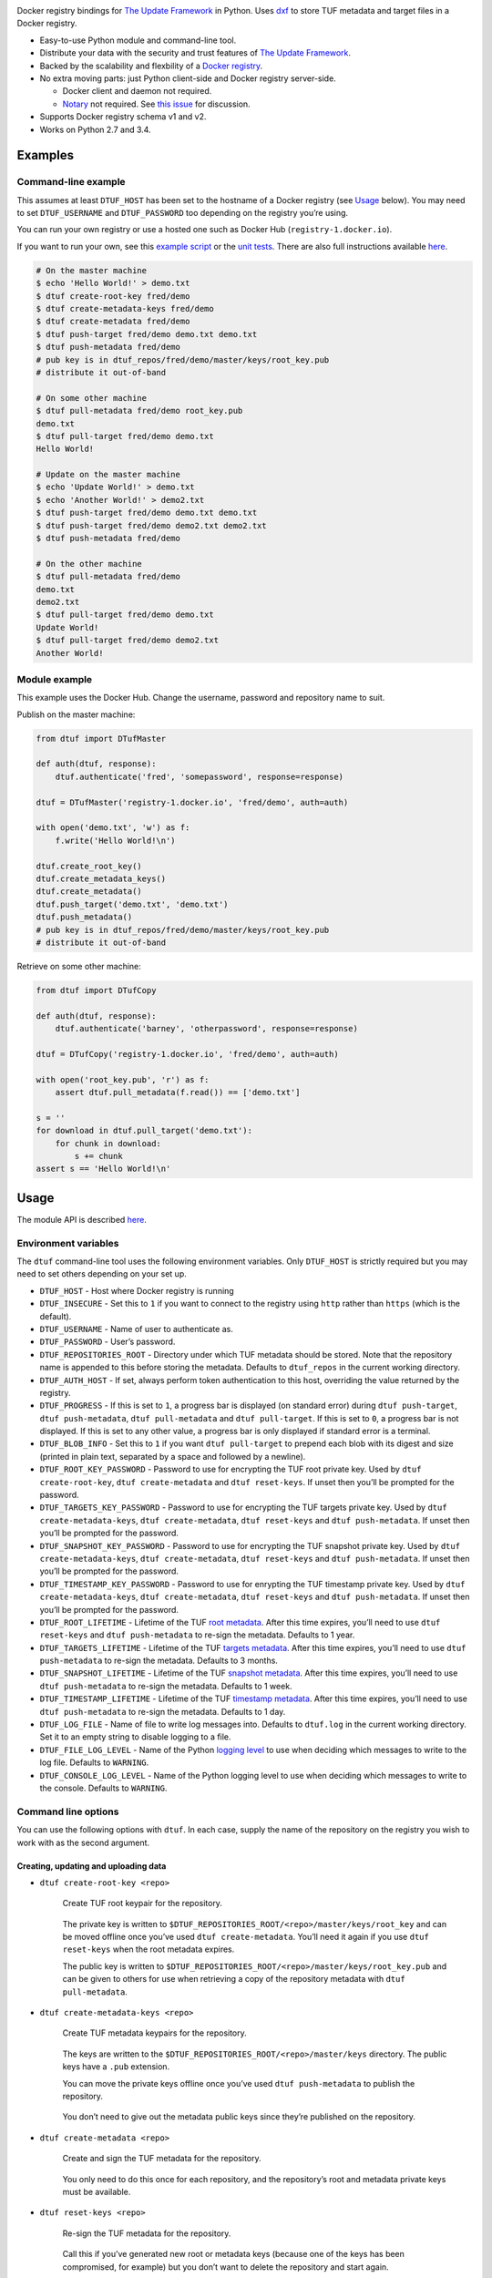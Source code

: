 |Build Status| |Coverage Status| |PyPI version|

Docker registry bindings for `The Update
Framework <http://theupdateframework.com/>`__ in Python. Uses
`dxf <https://github.com/davedoesdev/dxf>`__ to store TUF metadata and
target files in a Docker registry.

-  Easy-to-use Python module and command-line tool.
-  Distribute your data with the security and trust features of `The
   Update Framework <http://theupdateframework.com/>`__.
-  Backed by the scalability and flexbility of a `Docker
   registry <https://github.com/docker/distribution>`__.
-  No extra moving parts: just Python client-side and Docker registry
   server-side.

   -  Docker client and daemon not required.
   -  `Notary <https://github.com/docker/notary>`__ not required. See
      `this issue <https://github.com/docker/notary/issues/261>`__ for
      discussion.

-  Supports Docker registry schema v1 and v2.
-  Works on Python 2.7 and 3.4.

Examples
--------

Command-line example
~~~~~~~~~~~~~~~~~~~~

This assumes at least ``DTUF_HOST`` has been set to the hostname of a
Docker registry (see `Usage <#usage>`__ below). You may need to set
``DTUF_USERNAME`` and ``DTUF_PASSWORD`` too depending on the registry
you’re using.

You can run your own registry or use a hosted one such as Docker Hub
(``registry-1.docker.io``).

If you want to run your own, see this `example
script <test/cli_example.sh>`__ or the `unit
tests <test/conftest.py>`__. There are also full instructions available
`here <https://github.com/docker/distribution/blob/master/docs/deploying.md>`__.

.. code:: shell

   # On the master machine
   $ echo 'Hello World!' > demo.txt
   $ dtuf create-root-key fred/demo
   $ dtuf create-metadata-keys fred/demo
   $ dtuf create-metadata fred/demo
   $ dtuf push-target fred/demo demo.txt demo.txt
   $ dtuf push-metadata fred/demo
   # pub key is in dtuf_repos/fred/demo/master/keys/root_key.pub
   # distribute it out-of-band

   # On some other machine
   $ dtuf pull-metadata fred/demo root_key.pub
   demo.txt
   $ dtuf pull-target fred/demo demo.txt
   Hello World!

   # Update on the master machine
   $ echo 'Update World!' > demo.txt
   $ echo 'Another World!' > demo2.txt
   $ dtuf push-target fred/demo demo.txt demo.txt
   $ dtuf push-target fred/demo demo2.txt demo2.txt
   $ dtuf push-metadata fred/demo

   # On the other machine
   $ dtuf pull-metadata fred/demo
   demo.txt
   demo2.txt
   $ dtuf pull-target fred/demo demo.txt
   Update World!
   $ dtuf pull-target fred/demo demo2.txt
   Another World!

Module example
~~~~~~~~~~~~~~

This example uses the Docker Hub. Change the username, password and
repository name to suit.

Publish on the master machine:

.. code:: python

   from dtuf import DTufMaster

   def auth(dtuf, response):
       dtuf.authenticate('fred', 'somepassword', response=response)

   dtuf = DTufMaster('registry-1.docker.io', 'fred/demo', auth=auth)

   with open('demo.txt', 'w') as f:
       f.write('Hello World!\n')

   dtuf.create_root_key()
   dtuf.create_metadata_keys()
   dtuf.create_metadata()
   dtuf.push_target('demo.txt', 'demo.txt')
   dtuf.push_metadata()
   # pub key is in dtuf_repos/fred/demo/master/keys/root_key.pub
   # distribute it out-of-band

Retrieve on some other machine:

.. code:: python

   from dtuf import DTufCopy

   def auth(dtuf, response):
       dtuf.authenticate('barney', 'otherpassword', response=response)

   dtuf = DTufCopy('registry-1.docker.io', 'fred/demo', auth=auth)

   with open('root_key.pub', 'r') as f:
       assert dtuf.pull_metadata(f.read()) == ['demo.txt']

   s = ''
   for download in dtuf.pull_target('demo.txt'):
       for chunk in download:
           s += chunk
   assert s == 'Hello World!\n'

Usage
-----

The module API is described
`here <http://rawgit.davedoesdev.com/davedoesdev/dtuf/master/docs/_build/html/index.html>`__.

Environment variables
~~~~~~~~~~~~~~~~~~~~~

The ``dtuf`` command-line tool uses the following environment variables.
Only ``DTUF_HOST`` is strictly required but you may need to set others
depending on your set up.

-  ``DTUF_HOST`` - Host where Docker registry is running
-  ``DTUF_INSECURE`` - Set this to ``1`` if you want to connect to the
   registry using ``http`` rather than ``https`` (which is the default).
-  ``DTUF_USERNAME`` - Name of user to authenticate as.
-  ``DTUF_PASSWORD`` - User’s password.
-  ``DTUF_REPOSITORIES_ROOT`` - Directory under which TUF metadata
   should be stored. Note that the repository name is appended to this
   before storing the metadata. Defaults to ``dtuf_repos`` in the
   current working directory.
-  ``DTUF_AUTH_HOST`` - If set, always perform token authentication to
   this host, overriding the value returned by the registry.
-  ``DTUF_PROGRESS`` - If this is set to ``1``, a progress bar is
   displayed (on standard error) during ``dtuf push-target``,
   ``dtuf push-metadata``, ``dtuf pull-metadata`` and
   ``dtuf pull-target``. If this is set to ``0``, a progress bar is not
   displayed. If this is set to any other value, a progress bar is only
   displayed if standard error is a terminal.
-  ``DTUF_BLOB_INFO`` - Set this to ``1`` if you want
   ``dtuf pull-target`` to prepend each blob with its digest and size
   (printed in plain text, separated by a space and followed by a
   newline).
-  ``DTUF_ROOT_KEY_PASSWORD`` - Password to use for encrypting the TUF
   root private key. Used by ``dtuf create-root-key``,
   ``dtuf create-metadata`` and ``dtuf reset-keys``. If unset then
   you’ll be prompted for the password.
-  ``DTUF_TARGETS_KEY_PASSWORD`` - Password to use for encrypting the
   TUF targets private key. Used by ``dtuf create-metadata-keys``,
   ``dtuf create-metadata``, ``dtuf reset-keys`` and
   ``dtuf push-metadata``. If unset then you’ll be prompted for the
   password.
-  ``DTUF_SNAPSHOT_KEY_PASSWORD`` - Password to use for encrypting the
   TUF snapshot private key. Used by ``dtuf create-metadata-keys``,
   ``dtuf create-metadata``, ``dtuf reset-keys`` and
   ``dtuf push-metadata``. If unset then you’ll be prompted for the
   password.
-  ``DTUF_TIMESTAMP_KEY_PASSWORD`` - Password to use for enrypting the
   TUF timestamp private key. Used by ``dtuf create-metadata-keys``,
   ``dtuf create-metadata``, ``dtuf reset-keys`` and
   ``dtuf push-metadata``. If unset then you’ll be prompted for the
   password.
-  ``DTUF_ROOT_LIFETIME`` - Lifetime of the TUF `root
   metadata <https://github.com/theupdateframework/tuf/blob/develop/docs/tuf-spec.txt#L235>`__.
   After this time expires, you’ll need to use ``dtuf reset-keys`` and
   ``dtuf push-metadata`` to re-sign the metadata. Defaults to 1 year.
-  ``DTUF_TARGETS_LIFETIME`` - Lifetime of the TUF `targets
   metadata <https://github.com/theupdateframework/tuf/blob/develop/docs/tuf-spec.txt#L246>`__.
   After this time expires, you’ll need to use ``dtuf push-metadata`` to
   re-sign the metadata. Defaults to 3 months.
-  ``DTUF_SNAPSHOT_LIFETIME`` - Lifetime of the TUF `snapshot
   metadata <https://github.com/theupdateframework/tuf/blob/develop/docs/tuf-spec.txt#L268>`__.
   After this time expires, you’ll need to use ``dtuf push-metadata`` to
   re-sign the metadata. Defaults to 1 week.
-  ``DTUF_TIMESTAMP_LIFETIME`` - Lifetime of the TUF `timestamp
   metadata <https://github.com/theupdateframework/tuf/blob/develop/docs/tuf-spec.txt#L276>`__.
   After this time expires, you’ll need to use ``dtuf push-metadata`` to
   re-sign the metadata. Defaults to 1 day.
-  ``DTUF_LOG_FILE`` - Name of file to write log messages into. Defaults
   to ``dtuf.log`` in the current working directory. Set it to an empty
   string to disable logging to a file.
-  ``DTUF_FILE_LOG_LEVEL`` - Name of the Python `logging
   level <https://docs.python.org/2/library/logging.html#logging-levels>`__
   to use when deciding which messages to write to the log file.
   Defaults to ``WARNING``.
-  ``DTUF_CONSOLE_LOG_LEVEL`` - Name of the Python logging level to use
   when deciding which messages to write to the console. Defaults to
   ``WARNING``.

Command line options
~~~~~~~~~~~~~~~~~~~~

You can use the following options with ``dtuf``. In each case, supply
the name of the repository on the registry you wish to work with as the
second argument.

Creating, updating and uploading data
^^^^^^^^^^^^^^^^^^^^^^^^^^^^^^^^^^^^^

-  ``dtuf create-root-key <repo>``

      Create TUF root keypair for the repository.

   ..

      The private key is written to
      ``$DTUF_REPOSITORIES_ROOT/<repo>/master/keys/root_key`` and can be
      moved offline once you’ve used ``dtuf create-metadata``. You’ll
      need it again if you use ``dtuf reset-keys`` when the root
      metadata expires.

      The public key is written to
      ``$DTUF_REPOSITORIES_ROOT/<repo>/master/keys/root_key.pub`` and
      can be given to others for use when retrieving a copy of the
      repository metadata with ``dtuf pull-metadata``.

-  ``dtuf create-metadata-keys <repo>``

      Create TUF metadata keypairs for the repository.

   ..

      The keys are written to the
      ``$DTUF_REPOSITORIES_ROOT/<repo>/master/keys`` directory. The
      public keys have a ``.pub`` extension.

      You can move the private keys offline once you’ve used
      ``dtuf push-metadata`` to publish the repository.

   ..

      You don’t need to give out the metadata public keys since they’re
      published on the repository.

-  ``dtuf create-metadata <repo>``

      Create and sign the TUF metadata for the repository.

   ..

      You only need to do this once for each repository, and the
      repository’s root and metadata private keys must be available.

-  ``dtuf reset-keys <repo>``

      Re-sign the TUF metadata for the repository.

   ..

      Call this if you’ve generated new root or metadata keys (because
      one of the keys has been compromised, for example) but you don’t
      want to delete the repository and start again.

-  ``dtuf push-target <repo> <target> <file|@target>...``

      Upload data to the repository and update the local TUF metadata

   ..

      The metadata isn’t uploaded until you use ``dtuf push-metadata``.

      The data is given a name (known as the ``target``) and can come
      from a list of files or existing target names. Existing target
      names should be prepended with ``@`` in order to distinguish them
      from filenames.

-  ``dtuf del-target <repo> <target>...``

      Delete targets (data) from the repository and update the local TUF
      metadata.

   ..

      The metadata isn’t updated on the registry until you use
      ``dtuf push-metadata``.

      Note that the registry doesn’t support deletes yet so expect an
      error.

-  ``dtuf push-metadata <repo>``

      Upload local TUF metadata to the repository.

   ..

      The TUF metadata consists of a list of targets (which were
      uploaded by ``dtuf push-target``), a snapshot of the state of the
      metadata (list of hashes), a timestamp and a list of public keys.

      The metadata except for the list of public keys will be signed
      here. The list of public keys was signed (along with the rest of
      the metadata) when you used ``dtuf create-metadata`` (or
      ``dtuf reset-keys``).

-  ``dtuf list-master-targets <repo>``

      Print the names of all the targets defined in the local TUF
      metadata.

-  ``dtuf get-master-expirations <repo>``

      Print the expiration dates of the TUF metadata.

Downloading data
^^^^^^^^^^^^^^^^

-  ``dtuf pull-metadata <repo> [<root-pubkey-file>|-]``

      Download TUF metadata from the repository.

   ..

      The metadata is checked for expiry and verified against the root
      public key for the repository.

      You only need to supply the root public key once, and you should
      obtain it from the person who uploaded the metadata. If you
      specify ``-`` then the key is read from standard input instead of
      a file.

   ..

      Target data is not downloaded - use ``dtuf pull-target`` for that.

      A list of targets which have been updated since you last
      downloaded them will be printed to standard output, one per line.

-  ``dtuf pull-target <repo> <target>...``

      Download targets (data) from the repository to standard output.

   ..

      Each target’s data consists of one of more separate blobs
      (depending on how many > were uploaded). All of them will be
      downloaded.

-  ``dtuf blob-sizes <repo> <target>...``

      Print the sizes of all the blobs which make up a list of targets.

-  ``dtuf check-target <repo> <target> <file>...``

      Check whether the hashes of a target’s blobs match the hashes of
      list of files. An error message will be displayed if not and the
      exit code won’t be 0.

-  ``dtuf list-copy-targets <repo>``

      Print the names of all the targets defined in the local copy of
      the TUF metadata.

-  ``dtuf get-copy-expirations <repo>``

      Print the expiration dates of the local copy of the TUF metadata.

-  ``dtuf list-repos``

      Print the names of all the repositories in the registry.

Authentication tokens
---------------------

``dtuf`` automatically obtains Docker registry authentication tokens
using your ``DTUF_USERNAME`` and ``DTUF_PASSWORD`` environment variables
as necessary.

However, if you wish to override this then you can use the following
command:

-  ``dtuf auth <repo> <action>...``

      Authenticate to the registry using ``DTUF_USERNAME`` and
      ``DTUF_PASSWORD``, and print the resulting token.

   ..

      ``action`` can be ``pull``, ``push`` or ``*``.

If you assign the token to the ``DTUF_TOKEN`` environment variable, for
example:

``DTUF_TOKEN=$(dtuf auth fred/demo pull)``

then subsequent ``dtuf`` commands will use the token without needing
``DTUF_USERNAME`` and ``DTUF_PASSWORD`` to be set.

Note however that the token expires after a few minutes, after which
``dtuf`` will exit with ``EACCES``.

Installation
------------

.. code:: shell

   pip install python-dtuf

Licence
-------

`MIT <https://raw.github.com/davedoesdev/dtuf/master/LICENCE>`__

Tests
-----

.. code:: shell

   make test

Lint
----

.. code:: shell

   make lint

Code Coverage
-------------

.. code:: shell

   make coverage

`coverage.py <http://nedbatchelder.com/code/coverage/>`__ results are
available
`here <http://rawgit.davedoesdev.com/davedoesdev/dtuf/master/htmlcov/index.html>`__.

Coveralls page is `here <https://coveralls.io/r/davedoesdev/dtuf>`__.

.. |Build Status| image:: https://travis-ci.org/davedoesdev/dtuf.png
   :target: https://travis-ci.org/davedoesdev/dtuf
.. |Coverage Status| image:: https://coveralls.io/repos/davedoesdev/dtuf/badge.png?branch=master
   :target: https://coveralls.io/r/davedoesdev/dtuf?branch=master
.. |PyPI version| image:: https://badge.fury.io/py/python-dtuf.png
   :target: http://badge.fury.io/py/python-dtuf
